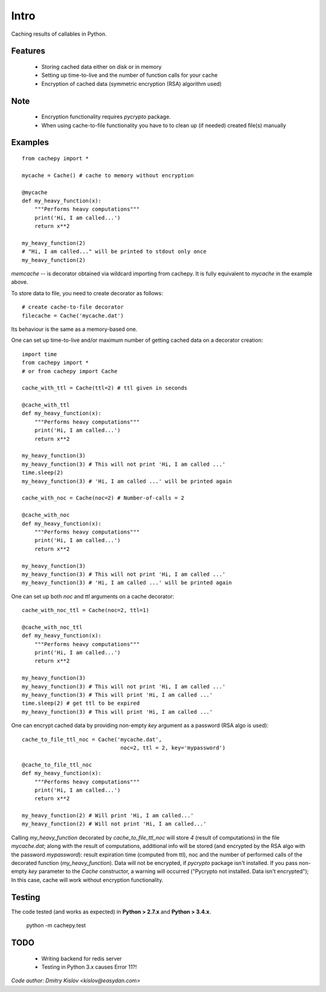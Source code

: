 
Intro
*****

Caching results of callables in Python.


Features
========

   * Storing cached data either on disk or in memory

   * Setting up time-to-live and the number of function calls for
     your cache

   * Encryption of cached data (symmetric encryption (RSA) algorithm used)


Note
====

   * Encryption functionality requires *pycrypto* package.

   * When using cache-to-file functionality you have to to clean up
     (if needed) created file(s) manually


Examples
========

::

   from cachepy import *

   mycache = Cache() # cache to memory without encryption

   @mycache
   def my_heavy_function(x):
       """Performs heavy computations"""
       print('Hi, I am called...')
       return x**2

   my_heavy_function(2)
   # "Hi, I am called..." will be printed to stdout only once
   my_heavy_function(2)

*memcache* -- is decorator obtained via wildcard importing from
cachepy. It is fully equivalent to *mycache* in the example above.

To store data to file, you need to create decorator as follows: ::

   # create cache-to-file decorator
   filecache = Cache('mycache.dat')

Its behaviour is the same as a memory-based one.

One can set up time-to-live and/or maximum number of getting cached
data on a decorator creation: ::

   import time
   from cachepy import *
   # or from cachepy import Cache

   cache_with_ttl = Cache(ttl=2) # ttl given in seconds

   @cache_with_ttl
   def my_heavy_function(x):
       """Performs heavy computations"""
       print('Hi, I am called...')
       return x**2

   my_heavy_function(3)
   my_heavy_function(3) # This will not print 'Hi, I am called ...'
   time.sleep(2)
   my_heavy_function(3) # 'Hi, I am called ...' will be printed again

   cache_with_noc = Cache(noc=2) # Number-of-calls = 2

   @cache_with_noc
   def my_heavy_function(x):
       """Performs heavy computations"""
       print('Hi, I am called...')
       return x**2

   my_heavy_function(3)
   my_heavy_function(3) # This will not print 'Hi, I am called ...'
   my_heavy_function(3) # 'Hi, I am called ...' will be printed again

One can set up both *noc* and *ttl* arguments on a cache decorator: ::

   cache_with_noc_ttl = Cache(noc=2, ttl=1)

   @cache_with_noc_ttl
   def my_heavy_function(x):
       """Performs heavy computations"""
       print('Hi, I am called...')
       return x**2

   my_heavy_function(3)
   my_heavy_function(3) # This will not print 'Hi, I am called ...'
   my_heavy_function(3) # This will print 'Hi, I am called ...'
   time.sleep(2) # get ttl to be expired
   my_heavy_function(3) # This will print 'Hi, I am called ...'

One can encrypt cached data by providing non-empty *key* argument as a
password (RSA algo is used): ::

   cache_to_file_ttl_noc = Cache('mycache.dat',
                                  noc=2, ttl = 2, key='mypassword')

   @cache_to_file_ttl_noc
   def my_heavy_function(x):
       """Performs heavy computations"""
       print('Hi, I am called...')
       return x**2

   my_heavy_function(2) # Will print 'Hi, I am called...'
   my_heavy_function(2) # Will not print 'Hi, I am called...'

Calling *my_heavy_function* decorated by *cache_to_file_ttl_noc* will
store *4* (result of computations) in the file *mycache.dat*; along
with the result of computations, additional info will be stored (and
encrypted by the RSA algo with the password *mypassword*): result
expiration  time (computed from ttl), noc and the number of performed
calls of the decorated function (*my_heavy_function*). Data will not
be encrypted, if *pycrypto* package isn't installed. If you pass non-
empty *key* parameter to the  *Cache* constructor, a warning will
occurred ("Pycrypto not installed. Data isn't encrypted"); In this
case, cache will work without encryption functionality.


Testing
=======

The code tested (and works as expected) in **Python > 2.7.x** and **Python > 3.4.x**.

      python -m  cachepy.test


TODO
====

   * Writing backend for redis server

   * Testing in Python 3.x causes Error 11?!

*Code author: Dmitry Kislov <kislov@easydan.com>*
